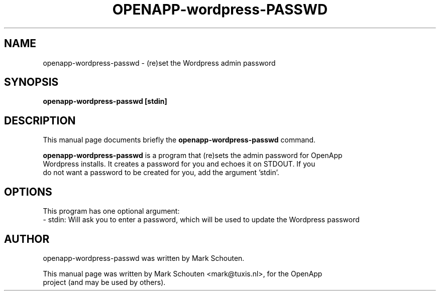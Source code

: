 .\"                                      Hey, EMACS: -*- nroff -*-
.\" First parameter, NAME, should be all caps
.\" Second parameter, SECTION, should be 1-8, maybe w/ subsection
.\" other parameters are allowed: see man(7), man(1)
.TH OPENAPP-wordpress-PASSWD 1 "June 22, 2011"
.\" Please adjust this date whenever revising the manpage.
.\"
.\" Some roff macros, for reference:
.\" .nh        disable hyphenation
.\" .hy        enable hyphenation
.\" .ad l      left justify
.\" .ad b      justify to both left and right margins
.\" .nf        disable filling
.\" .fi        enable filling
.\" .br        insert line break
.\" .sp <n>    insert n+1 empty lines
.\" for manpage-specific macros, see man(7)
.SH NAME
openapp-wordpress-passwd \- (re)set the Wordpress admin password
.SH SYNOPSIS
.B openapp-wordpress-passwd [stdin]
.SH DESCRIPTION
This manual page documents briefly the
.B openapp-wordpress-passwd
command.
.PP
.\" TeX users may be more comfortable with the \fB<whatever>\fP and
.\" \fI<whatever>\fP escape sequences to invode bold face and italics,
.\" respectively.
\fBopenapp-wordpress-passwd\fP is a program that (re)sets the admin password for OpenApp
.br
Wordpress installs. It creates a password for you and echoes it on STDOUT. If you
.br
do not want a password to be created for you, add the argument 'stdin'.
.SH OPTIONS
This program has one optional argument:
.br
 - stdin: Will ask you to enter a password, which will be used to update the Wordpress password
.SH AUTHOR
openapp-wordpress-passwd was written by Mark Schouten.
.PP
This manual page was written by Mark Schouten <mark@tuxis.nl>, for the OpenApp
.br
project (and may be used by others).
